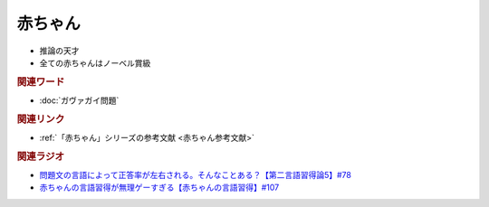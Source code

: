 赤ちゃん
==========================================================
.. glossary::
  赤ちゃん : あ

* 推論の天才
* 全ての赤ちゃんはノーベル賞級

.. rubric:: 関連ワード
* :doc:`ガヴァガイ問題` 

.. rubric:: 関連リンク
* :ref:`「赤ちゃん」シリーズの参考文献 <赤ちゃん参考文献>`

.. rubric:: 関連ラジオ
* `問題文の言語によって正答率が左右される。そんなことある？【第二言語習得論5】#78`_
* `赤ちゃんの言語習得が無理ゲーすぎる【赤ちゃんの言語習得】#107`_

.. _赤ちゃんの言語習得が無理ゲーすぎる【赤ちゃんの言語習得】#107: https://www.youtube.com/watch?v=AMIaheSRVew
.. _問題文の言語によって正答率が左右される。そんなことある？【第二言語習得論5】#78: https://www.youtube.com/watch?v=0nmVZ6Up__k
